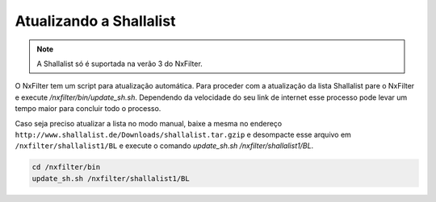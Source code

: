 Atualizando a Shallalist
*************************

.. note ::
  A Shallalist só é suportada na verão 3 do NxFilter.

O NxFilter tem um script para atualização automática. Para proceder com a atualização da lista Shallalist pare o NxFilter e execute `/nxfilter/bin/update_sh.sh`. Dependendo da velocidade do seu link de internet esse processo pode levar um tempo maior para concluir todo o processo.

.. image:: /images/shalla_console.png

Caso seja preciso atualizar a lista no modo manual, baixe a mesma no endereço ``http://www.shallalist.de/Downloads/shallalist.tar.gzip`` e desompacte esse arquivo em ``/nxfilter/shallalist1/BL`` e execute o comando `update_sh.sh /nxfilter/shallalist1/BL`.

.. code-block:: bash

   cd /nxfilter/bin
   update_sh.sh /nxfilter/shallalist1/BL
